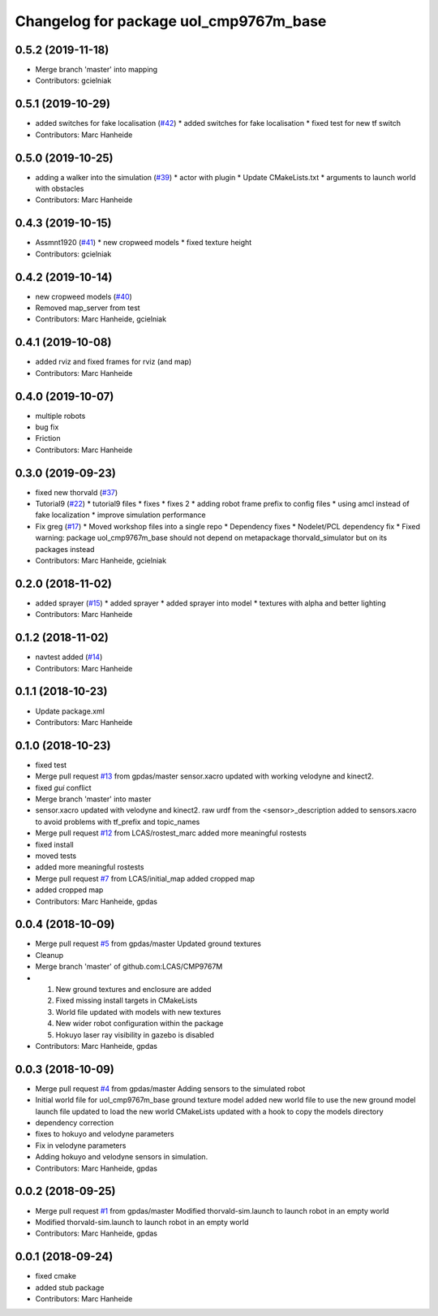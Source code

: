 ^^^^^^^^^^^^^^^^^^^^^^^^^^^^^^^^^^^^^^^
Changelog for package uol_cmp9767m_base
^^^^^^^^^^^^^^^^^^^^^^^^^^^^^^^^^^^^^^^

0.5.2 (2019-11-18)
------------------
* Merge branch 'master' into mapping
* Contributors: gcielniak

0.5.1 (2019-10-29)
------------------
* added switches for fake localisation (`#42 <https://github.com/LCAS/CMP9767M/issues/42>`_)
  * added switches for fake localisation
  * fixed test for new tf switch
* Contributors: Marc Hanheide

0.5.0 (2019-10-25)
------------------
* adding a walker into the simulation (`#39 <https://github.com/LCAS/CMP9767M/issues/39>`_)
  * actor with plugin
  * Update CMakeLists.txt
  * arguments to launch world with obstacles
* Contributors: Marc Hanheide

0.4.3 (2019-10-15)
------------------
* Assmnt1920 (`#41 <https://github.com/LCAS/CMP9767M/issues/41>`_)
  * new cropweed models
  * fixed texture height
* Contributors: gcielniak

0.4.2 (2019-10-14)
------------------
* new cropweed models (`#40 <https://github.com/LCAS/CMP9767M/issues/40>`_)
* Removed map_server from test
* Contributors: Marc Hanheide, gcielniak

0.4.1 (2019-10-08)
------------------
* added rviz and fixed frames for rviz (and map)
* Contributors: Marc Hanheide

0.4.0 (2019-10-07)
------------------
* multiple robots
* bug fix
* Friction
* Contributors: Marc Hanheide

0.3.0 (2019-09-23)
------------------
* fixed new thorvald (`#37 <https://github.com/LCAS/CMP9767M/issues/37>`_)
* Tutorial9 (`#22 <https://github.com/LCAS/CMP9767M/issues/22>`_)
  * tutorial9 files
  * fixes
  * fixes 2
  * adding robot frame prefix to config files
  * using amcl instead of fake localization
  * improve simulation performance
* Fix greg (`#17 <https://github.com/LCAS/CMP9767M/issues/17>`_)
  * Moved workshop files into a single repo
  * Dependency fixes
  * Nodelet/PCL dependency fix
  * Fixed warning: package uol_cmp9767m_base should not depend on metapackage thorvald_simulator but on its packages instead
* Contributors: Marc Hanheide, gcielniak

0.2.0 (2018-11-02)
------------------
* added sprayer (`#15 <https://github.com/LCAS/CMP9767M/issues/15>`_)
  * added sprayer
  * added sprayer into model
  * textures with alpha and better lighting
* Contributors: Marc Hanheide

0.1.2 (2018-11-02)
------------------
* navtest added (`#14 <https://github.com/LCAS/CMP9767M/issues/14>`_)
* Contributors: Marc Hanheide

0.1.1 (2018-10-23)
------------------
* Update package.xml
* Contributors: Marc Hanheide

0.1.0 (2018-10-23)
------------------
* fixed test
* Merge pull request `#13 <https://github.com/LCAS/CMP9767M/issues/13>`_ from gpdas/master
  sensor.xacro updated with working velodyne and kinect2.
* fixed `gui` conflict
* Merge branch 'master' into master
* sensor.xacro updated with velodyne and kinect2.
  raw urdf from the <sensor>_description added to sensors.xacro to avoid problems with tf_prefix and topic_names
* Merge pull request `#12 <https://github.com/LCAS/CMP9767M/issues/12>`_ from LCAS/rostest_marc
  added more meaningful rostests
* fixed install
* moved tests
* added more meaningful rostests
* Merge pull request `#7 <https://github.com/LCAS/CMP9767M/issues/7>`_ from LCAS/initial_map
  added cropped map
* added cropped map
* Contributors: Marc Hanheide, gpdas

0.0.4 (2018-10-09)
------------------
* Merge pull request `#5 <https://github.com/LCAS/CMP9767M/issues/5>`_ from gpdas/master
  Updated ground textures
* Cleanup
* Merge branch 'master' of github.com:LCAS/CMP9767M
* 1. New ground textures and enclosure are added
  2. Fixed missing install targets in CMakeLists
  3. World file updated with models with new textures
  4. New wider robot configuration within the package
  5. Hokuyo laser ray visibility in gazebo is disabled
* Contributors: Marc Hanheide, gpdas

0.0.3 (2018-10-09)
------------------
* Merge pull request `#4 <https://github.com/LCAS/CMP9767M/issues/4>`_ from gpdas/master
  Adding sensors to the simulated robot
* Initial world file for uol_cmp9767m_base
  ground texture model added
  new world file to use the new ground model
  launch file updated to load the new world
  CMakeLists updated with a hook to copy the models directory
* dependency correction
* fixes to hokuyo and velodyne parameters
* Fix in velodyne parameters
* Adding hokuyo and velodyne sensors in simulation.
* Contributors: Marc Hanheide, gpdas

0.0.2 (2018-09-25)
------------------
* Merge pull request `#1 <https://github.com/LCAS/CMP9767M/issues/1>`_ from gpdas/master
  Modified thorvald-sim.launch to launch robot in an empty world
* Modified thorvald-sim.launch to launch robot in an empty world
* Contributors: Marc Hanheide, gpdas

0.0.1 (2018-09-24)
------------------
* fixed cmake
* added stub package
* Contributors: Marc Hanheide
